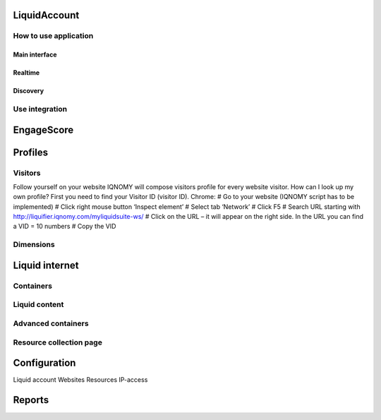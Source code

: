 #############
LiquidAccount
#############

How to use application
======================

Main interface
--------------

Realtime
--------

Discovery
---------

Use integration
===============

###########
EngageScore
###########

########
Profiles
########


Visitors
========

Follow yourself on your website
IQNOMY will compose visitors profile for every website visitor. How can I look up my own profile? First you need to find your Visitor ID (visitor ID).
Chrome:
# Go to your website (IQNOMY script has to be implemented)
# Click right mouse button ‘Inspect element’
# Select tab ‘Network’
# Click F5
# Search URL starting with http://liquifier.iqnomy.com/myliquidsuite-ws/
# Click on the URL – it will appear on the right side. In the URL you can find a VID = 10 numbers
# Copy the VID


Dimensions
==========


###############
Liquid internet
###############

Containers
==========

Liquid content
==============

Advanced containers
===================

Resource collection page
========================


#############
Configuration
#############

Liquid account
Websites
Resources
IP-access

#######
Reports
#######
